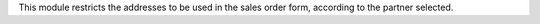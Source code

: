 This module restricts the addresses to be used in the sales order form, according to the partner selected.
